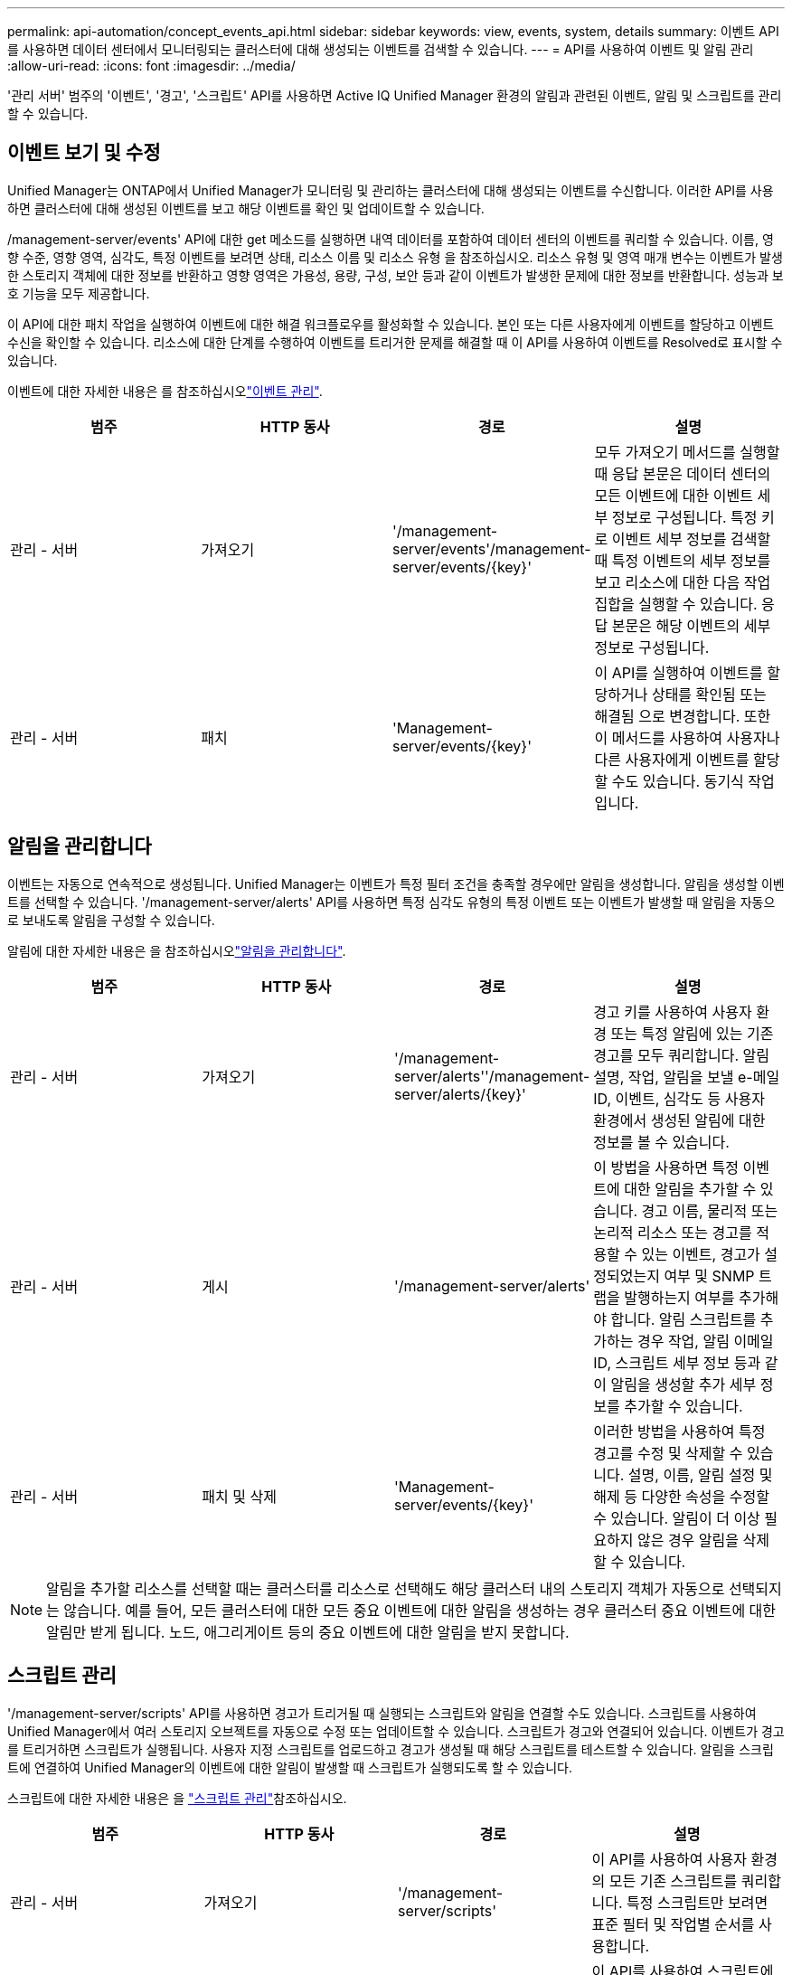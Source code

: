 ---
permalink: api-automation/concept_events_api.html 
sidebar: sidebar 
keywords: view, events, system, details 
summary: 이벤트 API를 사용하면 데이터 센터에서 모니터링되는 클러스터에 대해 생성되는 이벤트를 검색할 수 있습니다. 
---
= API를 사용하여 이벤트 및 알림 관리
:allow-uri-read: 
:icons: font
:imagesdir: ../media/


[role="lead"]
'관리 서버' 범주의 '이벤트', '경고', '스크립트' API를 사용하면 Active IQ Unified Manager 환경의 알림과 관련된 이벤트, 알림 및 스크립트를 관리할 수 있습니다.



== 이벤트 보기 및 수정

Unified Manager는 ONTAP에서 Unified Manager가 모니터링 및 관리하는 클러스터에 대해 생성되는 이벤트를 수신합니다. 이러한 API를 사용하면 클러스터에 대해 생성된 이벤트를 보고 해당 이벤트를 확인 및 업데이트할 수 있습니다.

/management-server/events' API에 대한 get 메소드를 실행하면 내역 데이터를 포함하여 데이터 센터의 이벤트를 쿼리할 수 있습니다. 이름, 영향 수준, 영향 영역, 심각도, 특정 이벤트를 보려면 상태, 리소스 이름 및 리소스 유형 을 참조하십시오. 리소스 유형 및 영역 매개 변수는 이벤트가 발생한 스토리지 객체에 대한 정보를 반환하고 영향 영역은 가용성, 용량, 구성, 보안 등과 같이 이벤트가 발생한 문제에 대한 정보를 반환합니다. 성능과 보호 기능을 모두 제공합니다.

이 API에 대한 패치 작업을 실행하여 이벤트에 대한 해결 워크플로우를 활성화할 수 있습니다. 본인 또는 다른 사용자에게 이벤트를 할당하고 이벤트 수신을 확인할 수 있습니다. 리소스에 대한 단계를 수행하여 이벤트를 트리거한 문제를 해결할 때 이 API를 사용하여 이벤트를 Resolved로 표시할 수 있습니다.

이벤트에 대한 자세한 내용은 를 참조하십시오link:../events/concept_manage_events.html["이벤트 관리"].

[cols="4*"]
|===
| 범주 | HTTP 동사 | 경로 | 설명 


 a| 
관리 - 서버
 a| 
가져오기
 a| 
'/management-server/events'/management-server/events/{key}'
 a| 
모두 가져오기 메서드를 실행할 때 응답 본문은 데이터 센터의 모든 이벤트에 대한 이벤트 세부 정보로 구성됩니다. 특정 키로 이벤트 세부 정보를 검색할 때 특정 이벤트의 세부 정보를 보고 리소스에 대한 다음 작업 집합을 실행할 수 있습니다. 응답 본문은 해당 이벤트의 세부 정보로 구성됩니다.



 a| 
관리 - 서버
 a| 
패치
 a| 
'Management-server/events/{key}'
 a| 
이 API를 실행하여 이벤트를 할당하거나 상태를 확인됨 또는 해결됨 으로 변경합니다. 또한 이 메서드를 사용하여 사용자나 다른 사용자에게 이벤트를 할당할 수도 있습니다. 동기식 작업입니다.

|===


== 알림을 관리합니다

이벤트는 자동으로 연속적으로 생성됩니다. Unified Manager는 이벤트가 특정 필터 조건을 충족할 경우에만 알림을 생성합니다. 알림을 생성할 이벤트를 선택할 수 있습니다. '/management-server/alerts' API를 사용하면 특정 심각도 유형의 특정 이벤트 또는 이벤트가 발생할 때 알림을 자동으로 보내도록 알림을 구성할 수 있습니다.

알림에 대한 자세한 내용은 을 참조하십시오link:../events/concept_manage_alerts.html["알림을 관리합니다"].

[cols="4*"]
|===
| 범주 | HTTP 동사 | 경로 | 설명 


 a| 
관리 - 서버
 a| 
가져오기
 a| 
'/management-server/alerts''/management-server/alerts/{key}'
 a| 
경고 키를 사용하여 사용자 환경 또는 특정 알림에 있는 기존 경고를 모두 쿼리합니다. 알림 설명, 작업, 알림을 보낼 e-메일 ID, 이벤트, 심각도 등 사용자 환경에서 생성된 알림에 대한 정보를 볼 수 있습니다.



 a| 
관리 - 서버
 a| 
게시
 a| 
'/management-server/alerts'
 a| 
이 방법을 사용하면 특정 이벤트에 대한 알림을 추가할 수 있습니다. 경고 이름, 물리적 또는 논리적 리소스 또는 경고를 적용할 수 있는 이벤트, 경고가 설정되었는지 여부 및 SNMP 트랩을 발행하는지 여부를 추가해야 합니다. 알림 스크립트를 추가하는 경우 작업, 알림 이메일 ID, 스크립트 세부 정보 등과 같이 알림을 생성할 추가 세부 정보를 추가할 수 있습니다.



 a| 
관리 - 서버
 a| 
패치 및 삭제
 a| 
'Management-server/events/{key}'
 a| 
이러한 방법을 사용하여 특정 경고를 수정 및 삭제할 수 있습니다. 설명, 이름, 알림 설정 및 해제 등 다양한 속성을 수정할 수 있습니다. 알림이 더 이상 필요하지 않은 경우 알림을 삭제할 수 있습니다.

|===

NOTE: 알림을 추가할 리소스를 선택할 때는 클러스터를 리소스로 선택해도 해당 클러스터 내의 스토리지 객체가 자동으로 선택되지는 않습니다. 예를 들어, 모든 클러스터에 대한 모든 중요 이벤트에 대한 알림을 생성하는 경우 클러스터 중요 이벤트에 대한 알림만 받게 됩니다. 노드, 애그리게이트 등의 중요 이벤트에 대한 알림을 받지 못합니다.



== 스크립트 관리

'/management-server/scripts' API를 사용하면 경고가 트리거될 때 실행되는 스크립트와 알림을 연결할 수도 있습니다. 스크립트를 사용하여 Unified Manager에서 여러 스토리지 오브젝트를 자동으로 수정 또는 업데이트할 수 있습니다. 스크립트가 경고와 연결되어 있습니다. 이벤트가 경고를 트리거하면 스크립트가 실행됩니다. 사용자 지정 스크립트를 업로드하고 경고가 생성될 때 해당 스크립트를 테스트할 수 있습니다. 알림을 스크립트에 연결하여 Unified Manager의 이벤트에 대한 알림이 발생할 때 스크립트가 실행되도록 할 수 있습니다.

스크립트에 대한 자세한 내용은 을 link:../events/concept_manage_scripts.html["스크립트 관리"]참조하십시오.

[cols="4*"]
|===
| 범주 | HTTP 동사 | 경로 | 설명 


 a| 
관리 - 서버
 a| 
가져오기
 a| 
'/management-server/scripts'
 a| 
이 API를 사용하여 사용자 환경의 모든 기존 스크립트를 쿼리합니다. 특정 스크립트만 보려면 표준 필터 및 작업별 순서를 사용합니다.



 a| 
관리 - 서버
 a| 
게시
 a| 
'/management-server/scripts'
 a| 
이 API를 사용하여 스크립트에 대한 설명을 추가하고 경고와 관련된 스크립트 파일을 업로드합니다.

|===